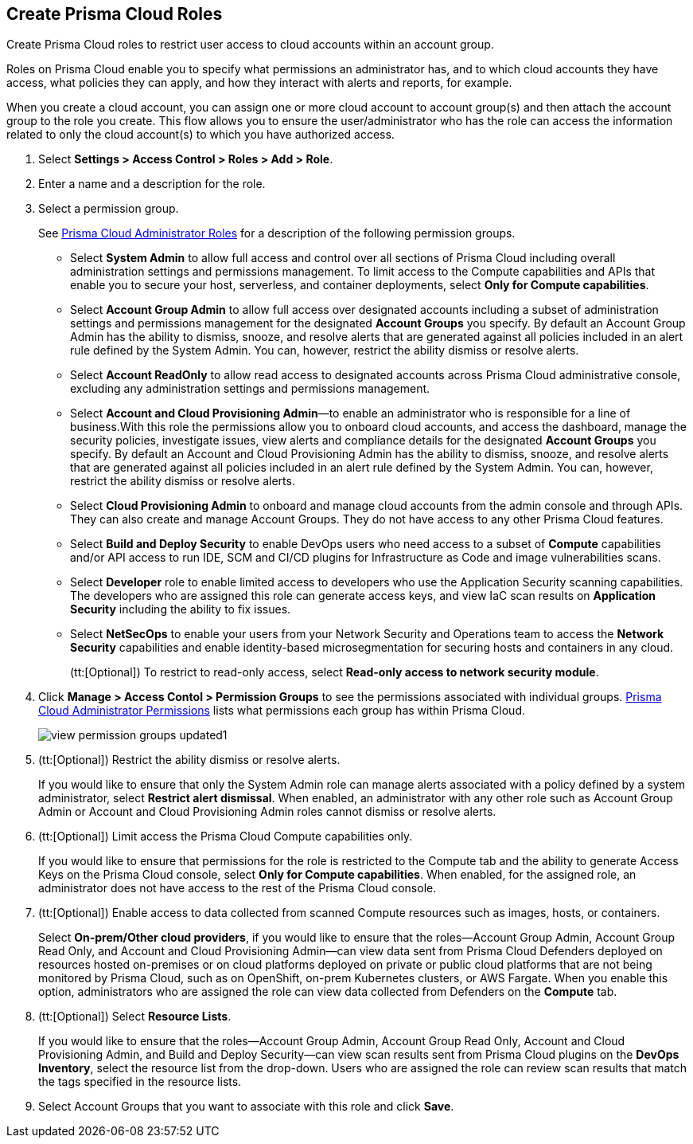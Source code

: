 :topic_type: task
[.task]
[#id6d0b3093-c30c-41c4-8757-2efbdf7970c8]
== Create Prisma Cloud Roles

Create Prisma Cloud roles to restrict user access to cloud accounts within an account group.

Roles on Prisma Cloud enable you to specify what permissions an administrator has, and to which cloud accounts they have access, what policies they can apply, and how they interact with alerts and reports, for example.

When you create a cloud account, you can assign one or more cloud account to account group(s) and then attach the account group to the role you create. This flow allows you to ensure the user/administrator who has the role can access the information related to only the cloud account(s) to which you have authorized access.

[.procedure]
. Select *Settings > Access Control > Roles > Add > Role*.

. Enter a name and a description for the role.

. Select a permission group.
+
See xref:prisma-cloud-administrator-roles.adoc#id437b5c4a-3dfa-4c70-8fc7-b6d074f5dffc[Prisma Cloud Administrator Roles] for a description of the following permission groups.
+
* Select *System Admin* to allow full access and control over all sections of Prisma Cloud including overall administration settings and permissions management. To limit access to the Compute capabilities and APIs that enable you to secure your host, serverless, and container deployments, select *Only for Compute capabilities*.

* Select *Account Group Admin* to allow full access over designated accounts including a subset of administration settings and permissions management for the designated *Account Groups* you specify. By default an Account Group Admin has the ability to dismiss, snooze, and resolve alerts that are generated against all policies included in an alert rule defined by the System Admin. You can, however, restrict the ability dismiss or resolve alerts.

* Select *Account ReadOnly* to allow read access to designated accounts across Prisma Cloud administrative console, excluding any administration settings and permissions management.

* Select *Account and Cloud Provisioning Admin*—to enable an administrator who is responsible for a line of business.With this role the permissions allow you to onboard cloud accounts, and access the dashboard, manage the security policies, investigate issues, view alerts and compliance details for the designated *Account Groups* you specify. By default an Account and Cloud Provisioning Admin has the ability to dismiss, snooze, and resolve alerts that are generated against all policies included in an alert rule defined by the System Admin. You can, however, restrict the ability dismiss or resolve alerts.

* Select *Cloud Provisioning Admin* to onboard and manage cloud accounts from the admin console and through APIs. They can also create and manage Account Groups. They do not have access to any other Prisma Cloud features.

* Select *Build and Deploy Security* to enable DevOps users who need access to a subset of *Compute* capabilities and/or API access to run IDE, SCM and CI/CD plugins for Infrastructure as Code and image vulnerabilities scans.

* Select *Developer* role to enable limited access to developers who use the Application Security scanning capabilities. The developers who are assigned this role can generate access keys, and view IaC scan results on *Application Security* including the ability to fix issues.

* Select *NetSecOps* to enable your users from your Network Security and Operations team to access the *Network Security* capabilities and enable identity-based microsegmentation for securing hosts and containers in any cloud.
+
(tt:[Optional]) To restrict to read-only access, select *Read-only access to network security module*.

. Click *Manage > Access Contol > Permission Groups* to see the permissions associated with individual groups. xref:prisma-cloud-admin-permissions.adoc#id6627ae5c-289c-4702-b2ec-b969eaf844b3[Prisma Cloud Administrator Permissions] lists what permissions each group has within Prisma Cloud.
+
image::administration/view-permission-groups-updated1.png[]

. (tt:[Optional]) Restrict the ability dismiss or resolve alerts.
+
If you would like to ensure that only the System Admin role can manage alerts associated with a policy defined by a system administrator, select *Restrict alert dismissal*. When enabled, an administrator with any other role such as Account Group Admin or Account and Cloud Provisioning Admin roles cannot dismiss or resolve alerts.

. (tt:[Optional]) Limit access the Prisma Cloud Compute capabilities only.
+
If you would like to ensure that permissions for the role is restricted to the Compute tab and the ability to generate Access Keys on the Prisma Cloud console, select *Only for Compute capabilities*. When enabled, for the assigned role, an administrator does not have access to the rest of the Prisma Cloud console.

. (tt:[Optional]) Enable access to data collected from scanned Compute resources such as images, hosts, or containers.
+
Select *On-prem/Other cloud providers*, if you would like to ensure that the roles—Account Group Admin, Account Group Read Only, and Account and Cloud Provisioning Admin—can view data sent from Prisma Cloud Defenders deployed on resources hosted on-premises or on cloud platforms deployed on private or public cloud platforms that are not being monitored by Prisma Cloud, such as on OpenShift, on-prem Kubernetes clusters, or AWS Fargate. When you enable this option, administrators who are assigned the role can view data collected from Defenders on the *Compute* tab.

. (tt:[Optional]) Select *Resource Lists*.
+
If you would like to ensure that the roles—Account Group Admin, Account Group Read Only, Account and Cloud Provisioning Admin, and Build and Deploy Security—can view scan results sent from Prisma Cloud plugins on the *DevOps Inventory*, select the resource list from the drop-down. Users who are assigned the role can review scan results that match the tags specified in the resource lists.

. Select Account Groups that you want to associate with this role and click *Save*.

